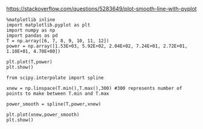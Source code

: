 https://stackoverflow.com/questions/5283649/plot-smooth-line-with-pyplot

#+BEGIN_SRC ipython :session tests :file spline.png :exports both
  %matplotlib inline
  import matplotlib.pyplot as plt
  import numpy as np
  import pandas as pd
  T = np.array([6, 7, 8, 9, 10, 11, 12])
  power = np.array([1.53E+03, 5.92E+02, 2.04E+02, 7.24E+01, 2.72E+01, 1.10E+01, 4.70E+00])

  plt.plot(T,power)
  plt.show()
#+END_SRC

#+RESULTS:
[[file:spline.png]]

#+BEGIN_SRC ipython :session tests :file spline2.png  :exports both
from scipy.interpolate import spline

xnew = np.linspace(T.min(),T.max(),300) #300 represents number of points to make between T.min and T.max

power_smooth = spline(T,power,xnew)

plt.plot(xnew,power_smooth)
plt.show()



#+end_src

#+RESULTS:
[[file:spline2.png]]
